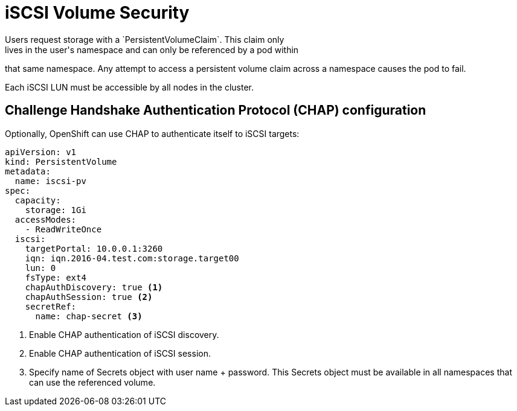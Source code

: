 // Module included in the following assemblies:
//
// * storage/persistent_storage-iscsi.adoc

[id="volume-security-iscsi_{context}"]
= iSCSI Volume Security
Users request storage with a `PersistentVolumeClaim`. This claim only
lives in the user's namespace and can only be referenced by a pod within
that same namespace. Any attempt to access a persistent volume claim across a
namespace causes the pod to fail.

Each iSCSI LUN must be accessible by all nodes in the cluster.

== Challenge Handshake Authentication Protocol (CHAP) configuration

Optionally, OpenShift can use CHAP to authenticate itself to iSCSI targets:

====
[source,yaml]
----
apiVersion: v1
kind: PersistentVolume
metadata:
  name: iscsi-pv
spec:
  capacity:
    storage: 1Gi
  accessModes:
    - ReadWriteOnce
  iscsi:
    targetPortal: 10.0.0.1:3260
    iqn: iqn.2016-04.test.com:storage.target00
    lun: 0
    fsType: ext4
    chapAuthDiscovery: true <1>
    chapAuthSession: true <2>
    secretRef:
      name: chap-secret <3>

----
<1> Enable CHAP authentication of iSCSI discovery.
<2> Enable CHAP authentication of iSCSI session.
<3> Specify name of Secrets object with user name + password. This Secrets
object must be available in all namespaces that can use the referenced volume.
====
